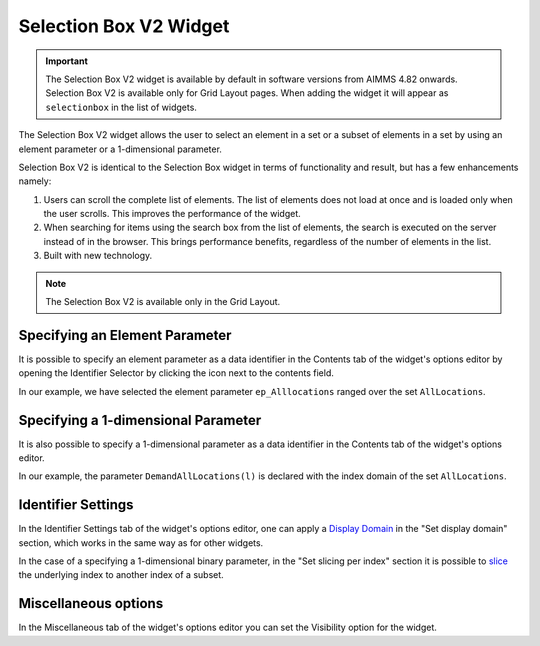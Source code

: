 Selection Box V2 Widget
=======================

.. important::

	The Selection Box V2 widget is available by default in software versions from AIMMS 4.82 onwards. Selection Box V2 is available only for Grid Layout pages. When adding the widget it will appear as ``selectionbox`` in the list of widgets.

The Selection Box V2 widget allows the user to select an element in a set or a subset of elements in a set by using an element parameter or a 1-dimensional parameter. 

Selection Box V2 is identical to the Selection Box widget in terms of functionality and result, but has a few enhancements namely:

#. Users can scroll the complete list of elements. The list of elements does not load at once and is loaded only when the user scrolls. This improves the performance of the widget.
#. When searching for items using the search box from the list of elements, the search is executed on the server instead of in the browser. This brings performance benefits, regardless of the number of elements in the list. 
#. Built with new technology.

.. note :: The Selection Box V2 is available only in the Grid Layout. 

Specifying an Element Parameter
-------------------------------

It is possible to specify an element parameter as a data identifier in the Contents tab of the widget's options editor by opening the Identifier Selector by clicking the icon next to the contents field.

.. image:: images/SelectionBoxV2_AddContent.png
    :align: center

In our example, we have selected the element parameter ``ep_Alllocations`` ranged over the set ``AllLocations``.

.. image:: images/SelectionBoxV2_ElementParameter.png
    :align: center

.. image:: images/SelectionBoxV2_AddContent.png
    :align: center

.. image:: images/SelectionBoxV2_EP_Result.png
    :align: center

Specifying a 1-dimensional Parameter
------------------------------------

It is also possible to specify a 1-dimensional parameter as a data identifier in the Contents tab of the widget's options editor.

.. image:: images/SelectionBoxV2_OneDimParameter.png
    :align: center

In our example, the parameter ``DemandAllLocations(l)`` is declared with the index domain of the set ``AllLocations``.

.. image:: images/SelectionBoxV2_Parameter_Result.png
    :align: center

Identifier Settings
-------------------

In the Identifier Settings tab of the widget's options editor, one can apply a `Display Domain <widget-options.html#id5>`_ in the "Set display domain" section, which works in the same way as for other widgets.

In the case of a specifying a 1-dimensional binary parameter, in the "Set slicing per index" section it is possible to `slice <widget-options.html#id6>`_ the underlying index to another index of a subset.
	
Miscellaneous options
---------------------------

In the Miscellaneous tab of the widget's options editor you can set the Visibility option for the widget.